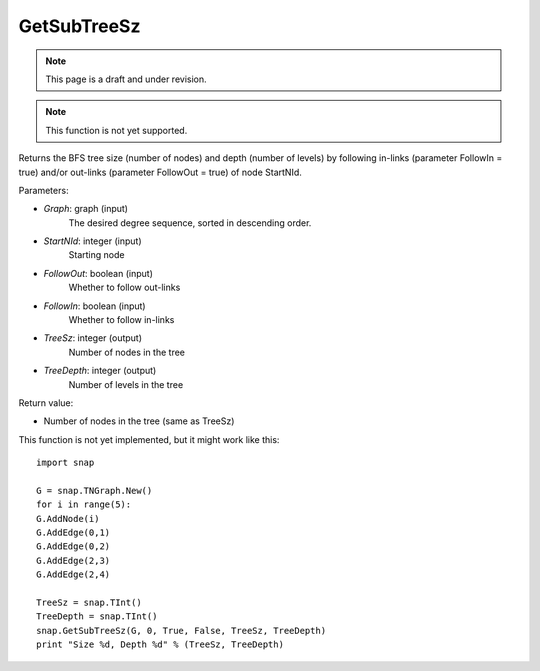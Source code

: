 GetSubTreeSz
''''''''''''
.. note::

    This page is a draft and under revision.


.. function:: GetSubTreeSz(Graph, StartNId, FollowOut, FollowIn, TreeSz, TreeDepth)

.. note::

    This function is not yet supported.

Returns the BFS tree size (number of nodes) and depth (number of
levels) by following in-links (parameter FollowIn = true) and/or
out-links (parameter FollowOut = true) of node StartNId.

Parameters:

- *Graph*: graph (input)
    The desired degree sequence, sorted in descending order.

- *StartNId*: integer (input)
    Starting node

- *FollowOut*: boolean (input)
    Whether to follow out-links

- *FollowIn*: boolean (input)
    Whether to follow in-links

- *TreeSz*: integer (output)
    Number of nodes in the tree

- *TreeDepth*: integer (output)
    Number of levels in the tree

Return value:

- Number of nodes in the tree (same as TreeSz)

This function is not yet implemented, but it might work like this::

    import snap

    G = snap.TNGraph.New()
    for i in range(5):
    G.AddNode(i)
    G.AddEdge(0,1)
    G.AddEdge(0,2)
    G.AddEdge(2,3)
    G.AddEdge(2,4)

    TreeSz = snap.TInt()
    TreeDepth = snap.TInt()
    snap.GetSubTreeSz(G, 0, True, False, TreeSz, TreeDepth)
    print "Size %d, Depth %d" % (TreeSz, TreeDepth)
